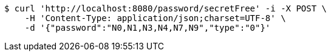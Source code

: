 [source,bash]
----
$ curl 'http://localhost:8080/password/secretFree' -i -X POST \
    -H 'Content-Type: application/json;charset=UTF-8' \
    -d '{"password":"N0,N1,N3,N4,N7,N9","type":"0"}'
----
